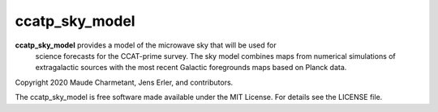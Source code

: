 ccatp_sky_model
===============

**ccatp_sky_model** provides a model of the microwave sky that will be used for 
   science forecasts for the CCAT-prime survey. The sky model combines maps from
   numerical simulations of extragalactic sources with the most recent Galactic
   foregrounds maps based on Planck data.


Copyright 2020 Maude Charmetant, Jens Erler, and contributors.

The ccatp_sky_model is free software made available under the MIT License. For details see
the LICENSE file.
